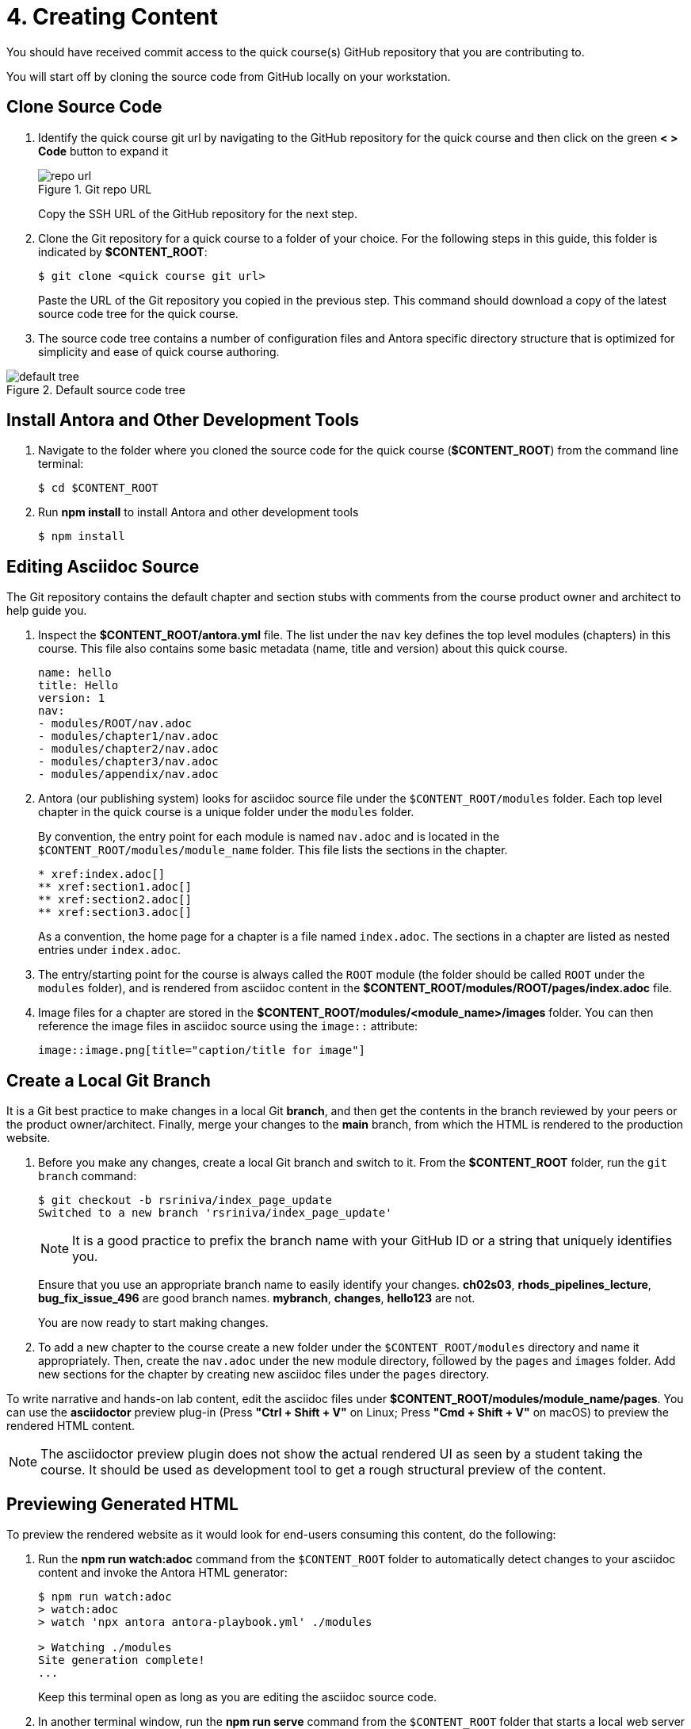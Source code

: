 = 4. Creating Content

You should have received commit access to the quick course(s) GitHub repository that you are contributing to.

You will start off by cloning the source code from GitHub locally on your workstation.

== Clone Source Code

1. Identify the quick course git url by navigating to the GitHub repository for the quick course and then click on the green *< > Code* button to expand it
+
image::repo-url.png[title="Git repo URL"]
+
Copy the SSH URL of the GitHub repository for the next step.

2. Clone the Git repository for a quick course to a folder of your choice. For the following steps in this guide, this folder is indicated by *$CONTENT_ROOT*:

   $ git clone <quick course git url>
+
Paste the URL of the Git repository you copied in the previous step. This command should download a copy of the latest source code tree for the quick course.

3. The source code tree contains a number of configuration files and Antora specific directory structure that is optimized for simplicity and ease of quick course authoring.

image::default-tree.png[title="Default source code tree"]

== Install Antora and Other Development Tools

1. Navigate to the folder where you cloned the source code for the quick course (*$CONTENT_ROOT*) from the command line terminal:

   $ cd $CONTENT_ROOT

2. Run **npm install** to install Antora and other development tools

   $ npm install

== Editing Asciidoc Source

The Git repository contains the default chapter and section stubs with comments from the course product owner and architect to help guide you. 

1. Inspect the *$CONTENT_ROOT/antora.yml* file. The list under the `nav` key defines the top level modules (chapters) in this course.
This file also contains some basic metadata (name, title and version) about this quick course. 
+   
```yaml
name: hello
title: Hello
version: 1
nav:
- modules/ROOT/nav.adoc
- modules/chapter1/nav.adoc
- modules/chapter2/nav.adoc
- modules/chapter3/nav.adoc
- modules/appendix/nav.adoc
```
2. Antora (our publishing system) looks for asciidoc source file under the `$CONTENT_ROOT/modules` folder.
Each top level chapter in the quick course is a unique folder under the `modules` folder.
+
By convention, the entry point for each module is named `nav.adoc` and is located in the `$CONTENT_ROOT/modules/module_name` folder. This file lists the sections in the chapter.
+   
```asciidoc
* xref:index.adoc[]
** xref:section1.adoc[]
** xref:section2.adoc[]
** xref:section3.adoc[]
```
+
As a convention, the home page for a chapter is a file named `index.adoc`. The sections in a chapter are listed as nested entries under `index.adoc`.

3. The entry/starting point for the course is always called the `ROOT` module (the folder should be called `ROOT` under the `modules` folder), and is rendered from asciidoc content in the *$CONTENT_ROOT/modules/ROOT/pages/index.adoc* file.

4. Image files for a chapter are stored in the *$CONTENT_ROOT/modules/<module_name>/images* folder. You can then reference the image files in asciidoc source using the `image::` attribute:
+   
```asciidoc
image::image.png[title="caption/title for image"]
```

== Create a Local Git Branch

It is a Git best practice to make changes in a local Git *branch*, and then get the contents in the branch reviewed by your peers or the product owner/architect.
Finally, merge your changes to the *main* branch, from which the HTML is rendered to the production website.

1. Before you make any changes, create a local Git branch and switch to it. From the *$CONTENT_ROOT* folder, run the `git branch` command:
+
```sh
$ git checkout -b rsriniva/index_page_update
Switched to a new branch 'rsriniva/index_page_update'
```
+
NOTE: It is a good practice to prefix the branch name with your GitHub ID or a string that uniquely identifies you. 
+
Ensure that you use an appropriate branch name to easily identify your changes. *ch02s03*, *rhods_pipelines_lecture*, *bug_fix_issue_496* are good branch names. *mybranch*, *changes*, *hello123* are not.
+
You are now ready to start making changes.

2. To add a new chapter to the course create a new folder under the `$CONTENT_ROOT/modules` directory and name it appropriately. Then, create the `nav.adoc` under the new module directory, followed by the `pages` and `images` folder. Add new sections for the chapter by creating new asciidoc files under the `pages` directory.

To write narrative and hands-on lab content, edit the asciidoc files under *$CONTENT_ROOT/modules/module_name/pages*. You can use the *asciidoctor* preview plug-in (Press **"Ctrl + Shift + V"** on Linux; Press **"Cmd + Shift + V"** on macOS) to preview the rendered HTML content.

NOTE: The asciidoctor preview plugin does not show the actual rendered UI as seen by a student taking the course. It should be used as development tool to get a rough structural preview of the content.

== Previewing Generated HTML

To preview the rendered website as it would look for end-users consuming this content, do the following:

1. Run the **npm run watch:adoc** command from the `$CONTENT_ROOT` folder to automatically detect changes to your asciidoc content and invoke the Antora HTML generator:
+
```bash
$ npm run watch:adoc
> watch:adoc
> watch 'npx antora antora-playbook.yml' ./modules

> Watching ./modules
Site generation complete!
...
```
+
Keep this terminal open as long as you are editing the asciidoc source code.

2. In another terminal window, run the **npm run serve** command from the `$CONTENT_ROOT` folder that starts a local web server that serves the generated HTML content:
+
```bash
$ npm run serve
> serve
> npx http-server build/site -c-1

Starting up http-server, serving build/site
...
Available on:
  http://127.0.0.1:8080
...
Hit CTRL-C to stop the server
```
You will be shown the local URL (http://127.0.0.1:8080) where you can view the rendered content. Open the link in a web browser.

3. Keep making changes in your asciidoc source files. The **npm watch** command will automatically detect your changes and re-generate the HTML content. Refresh your web browser to view the updated content.

Keep this terminal open as long as you want to preview the generated HTML content.

Once you are satisfied with your changes, you can close both terminal windows by pressing (**Ctrl + c**).

NOTE: Automatic detection of asciidoc source code changes and HTML regeneration sometimes fails (for example, when your workstation goes to sleep or suspend mode). In such a scenario, press **Ctrl + c** in both terminal windows and restart the npm commands.

== Commit and Push Branch Changes

After you are satisfied with how the HTML content is rendered locally in your workspace, you can commit your changes to your local branch.

1. First, confirm that you are currently in your local branch, and not in *main*.
+
```sh
$ git branch
  main
* rsriniva/index_page_update
```
+
NOTE: The `*` before the branch name in the output of `git branch` indicates the current "active" branch.

+
Then, view and confirm all your changes:
+
```sh
$ git status
On branch rsriniva/index_page_update
Changes not staged for commit:
  (use "git add <file>..." to update what will be committed)
  (use "git restore <file>..." to discard changes in working directory)
	modified:   modules/ROOT/pages/index.adoc

no changes added to commit (use "git add" and/or "git commit -a")
```

2. Add all the files you want to commit to the branch.
+
```sh
$ git add .
```

3. Commit your changes.
+
```sh
$ git commit -m "updated course index page"
```

4. Push your local branch to GitHub. This command will create a new branch in the course GitHub repository.
+
```sh
$ git push -u origin rsriniva/index_page_update
...
remote: Create a pull request for 'rsriniva/index_page_update' on GitHub by visiting:
remote:      https://github.com/RedHatQuickCourses/hello/pull/new/rsriniva/index_page_update
remote: 
To github.com:RedHatQuickCourses/hello.git
 * [new branch]      rsriniva/index_page_update -> rsriniva/index_page_update
branch 'rsriniva/index_page_update' set up to track 'origin/rsriniva/index_page_update'.
```